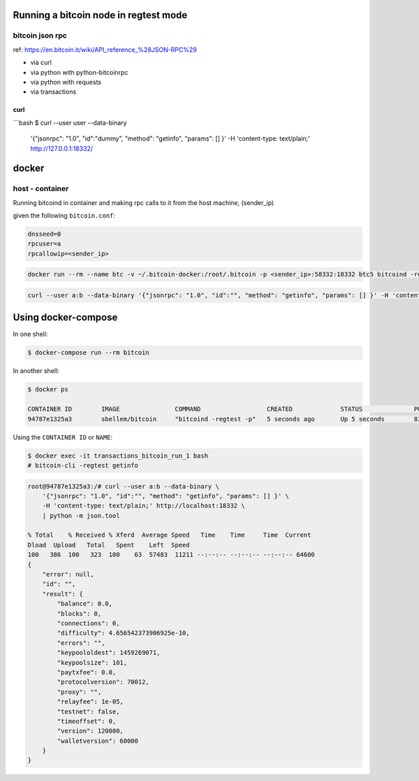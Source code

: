 Running a bitcoin node in regtest mode
======================================

bitcoin json rpc
----------------
ref: https://en.bitcoin.it/wiki/API_reference_%28JSON-RPC%29

* via curl
* via python with python-bitcoinrpc
* via python with requests
* via transactions

curl
^^^^

```bash
$ curl --user user --data-binary  \
    '{"jsonrpc": "1.0", "id":"dummy", "method": "getinfo", "params": [] }'  \
    -H 'content-type: text/plain;' http://127.0.0.1:18332/


docker
======

host - container
----------------

Running bitcoind in container and making rpc calls to it from the host machine,
(sender_ip)

given the following ``bitcoin.conf``:

.. code-block::

    dnsseed=0
    rpcuser=a
    rpcallowip=<sender_ip>


.. code-block::

    docker run --rm --name btc -v ~/.bitcoin-docker:/root/.bitcoin -p <sender_ip>:58332:18332 btc5 bitcoind -regtest -printtoconsole

.. code-block::

    curl --user a:b --data-binary '{"jsonrpc": "1.0", "id":"", "method": "getinfo", "params": [] }' -H 'content-type: text/plain;' http://<sender_ip>:58332



Using docker-compose
====================

In one shell:

.. code-block:: bash

    $ docker-compose run --rm bitcoin


In another shell:

.. code-block:: bash

    $ docker ps

    CONTAINER ID        IMAGE               COMMAND                  CREATED             STATUS              PORTS                            NAMES
    94787e1325a3        sbellem/bitcoin     "bitcoind -regtest -p"   5 seconds ago       Up 5 seconds        8332-8333/tcp, 18332-18333/tcp   transactions_bitcoin_run_1

Using the ``CONTAINER ID`` or ``NAME``:

.. code-block:: bash

    $ docker exec -it transactions_bitcoin_run_1 bash
    # bitcoin-cli -regtest getinfo

.. code-block::

    root@94787e1325a3:/# curl --user a:b --data-binary \
        '{"jsonrpc": "1.0", "id":"", "method": "getinfo", "params": [] }' \
        -H 'content-type: text/plain;' http://localhost:18332 \
        | python -m json.tool

    % Total    % Received % Xferd  Average Speed   Time    Time     Time  Current
    Dload  Upload   Total   Spent    Left  Speed
    100   386  100   323  100    63  57483  11211 --:--:-- --:--:-- --:--:-- 64600
    {
        "error": null,
        "id": "",
        "result": {
            "balance": 0.0,
            "blocks": 0,
            "connections": 0,
            "difficulty": 4.656542373906925e-10,
            "errors": "",
            "keypoololdest": 1459269071,
            "keypoolsize": 101,
            "paytxfee": 0.0,
            "protocolversion": 70012,
            "proxy": "",
            "relayfee": 1e-05,
            "testnet": false,
            "timeoffset": 0,
            "version": 120000,
            "walletversion": 60000
        }
    }
